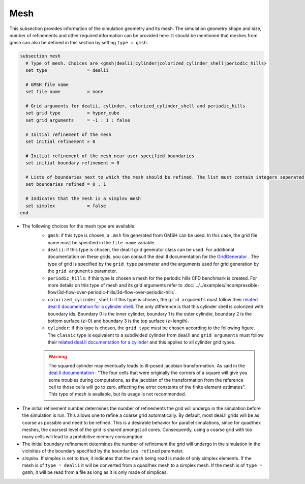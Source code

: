 ====
Mesh
====
This subsection provides information of the simulation geometry and its mesh. The simulation geometry shape and size, number of refinements and other required information can be provided here. It should be mentioned that meshes from gmsh can also be defined in this section by setting ``type = gmsh``.

.. code-block:: text

  subsection mesh
    # Type of mesh. Choices are <gmsh|dealii|cylinder|colorized_cylinder_shell|periodic_hills>
    set type               = dealii

    # GMSH file name
    set file name          = none

    # Grid arguments for dealii, cylinder, colorized_cylinder_shell and periodic_hills
    set grid type          = hyper_cube
    set grid arguments     = -1 : 1 : false

    # Initial refinement of the mesh
    set initial refinement = 0

    # Initial refinement of the mesh near user-specified boundaries
    set initial boundary refinement = 0

    # Lists of boundaries next to which the mesh should be refined. The list must contain integers seperated by commas.
    set boundaries refined = 0 , 1

    # Indicates that the mesh is a simplex mesh
    set simplex            = false
  end

* The following choices for the mesh type are available:
    * ``gmsh``: if this type is chosen, a ``.msh`` file generated from GMSH can be used. In this case, the grid file name must be specified in the ``file name`` variable.
    * ``dealii``: if this type is chosen, the deal.II grid generator class can be used. For additional documentation on these grids, you can consult the deal.II documentation for the `GridGenerator <https://www.dealii.org/current/doxygen/deal.II/namespaceGridGenerator.html>`_ . The type of grid is specified by the ``grid type`` parameter and the arguments used for grid generation by the ``grid arguments`` parameter. 
    * ``periodic_hills``: if this type is chosen a mesh for the periodic hills CFD benchmark is created. For more details on this type of mesh and its grid arguments refer to :doc:`../../examples/incompressible-flow/3d-flow-over-periodic-hills/3d-flow-over-periodic-hills`.
    * ``colorized_cylinder_shell``: if this type is chosen, the ``grid arguments`` must follow their `related deal.II documentation for a cylinder shell <https://www.dealii.org/current/doxygen/deal.II/namespaceGridGenerator.html#a760789a93b1e0fe7f5c2675c31b6f14f>`_. The only difference is that this cylinder shell is colorized with boundary ids. Boundary 0 is the inner cylinder, boundary 1 is the outer cylinder, boundary 2 is the bottom surface (z=0) and boundary 3 is the top surface (z=length).
    * ``cylinder``: if this type is chosen, the ``grid type`` must be chosen according to the following figure. The ``classic`` type is equivalent to a subdivided cylinder from deal.II and ``grid arguments`` must follow their `related deal.II documentation for a cylinder <https://www.dealii.org/current/doxygen/deal.II/namespaceGridGenerator.html#a95f6e6a7ae2fe3a862df035dd2cb4467>`_ and this applies to all cylinder grid types.

    .. warning::
        The squared cylinder may eventually leads to ill-posed jacobian transformation. As said in the `deal.II documentation <https://www.dealii.org/current/doxygen/deal.II/namespaceGridTools.html#a3f129213c63c92a6ed84c6f2a906048b>`_ : "The four cells that were originally the corners of a square will give you some troubles during computations, as the jacobian of the transformation from the reference cell to those cells will go to zero, affecting the error constants of the finite element estimates".
        This type of mesh is available, but its usage is not recommended.


.. image:: images/cylindrical_meshes.png
    :width: 600
    :align: center

* The initial refinement number determines the number of refinements the grid will undergo in the simulation before the simulation is run. This allows one to refine a coarse grid automatically. By default, most deal.II grids will be as coarse as possible and need to be refined. This is a desirable behavior for parallel simulations, since for quad/hex meshes, the coarsest level of the grid is shared amongst all cores. Consequently, using a coarse grid with too many cells will lead to a prohibitive memory consumption.

* The initial boundary refinement determines the number of refinement the grid will undergo in the simulation in the vicinities of the boundary specified by the ``boundaries refined`` parameter.

* `simplex`. If simplex is set to true, it indicates that the mesh being read is made of only simplex elements. If the mesh is of ``type = dealii`` it will be converted from a quad/hex mesh to a simplex mesh. If the mesh is of ``type = gsmh``, it will be read from a file as long as it is only made of simplices.